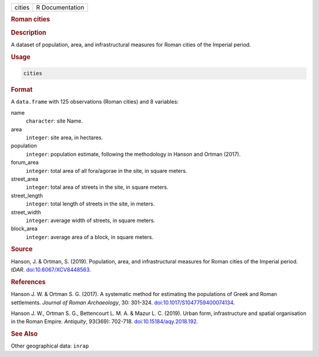 .. container::

   .. container::

      ====== ===============
      cities R Documentation
      ====== ===============

      .. rubric:: Roman cities
         :name: roman-cities

      .. rubric:: Description
         :name: description

      A dataset of population, area, and infrastructural measures for
      Roman cities of the Imperial period.

      .. rubric:: Usage
         :name: usage

      .. code:: R

         cities

      .. rubric:: Format
         :name: format

      A ``data.frame`` with 125 observations (Roman cities) and 8
      variables:

      name
         ``character``: site Name.

      area
         ``integer``: site area, in hectares.

      population
         ``integer``: population estimate, following the methodology in
         Hanson and Ortman (2017).

      forum_area
         ``integer``: total area of all fora/agorae in the site, in
         square meters.

      street_area
         ``integer``: total area of streets in the site, in square
         meters.

      street_length
         ``integer``: total length of streets in the site, in meters.

      street_width
         ``integer``: average width of streets, in square meters.

      block_area
         ``integer``: average area of a block, in square meters.

      .. rubric:: Source
         :name: source

      Hanson, J. & Ortman, S. (2019). Population, area, and
      infrastructural measures for Roman cities of the Imperial period.
      *tDAR*.
      `doi:10.6067/XCV8448563 <https://doi.org/10.6067/XCV8448563>`__.

      .. rubric:: References
         :name: references

      Hanson J. W. & Ortman S. G. (2017). A systematic method for
      estimating the populations of Greek and Roman settlements.
      *Journal of Roman Archaeology*, 30: 301-324.
      `doi:10.1017/S1047759400074134 <https://doi.org/10.1017/S1047759400074134>`__.

      Hanson J. W., Ortman S. G., Bettencourt L. M. A. & Mazur L. C.
      (2019). Urban form, infrastructure and spatial organisation in the
      Roman Empire. *Antiquity*, 93(369): 702-718.
      `doi:10.15184/aqy.2018.192 <https://doi.org/10.15184/aqy.2018.192>`__.

      .. rubric:: See Also
         :name: see-also

      Other geographical data: ``inrap``
